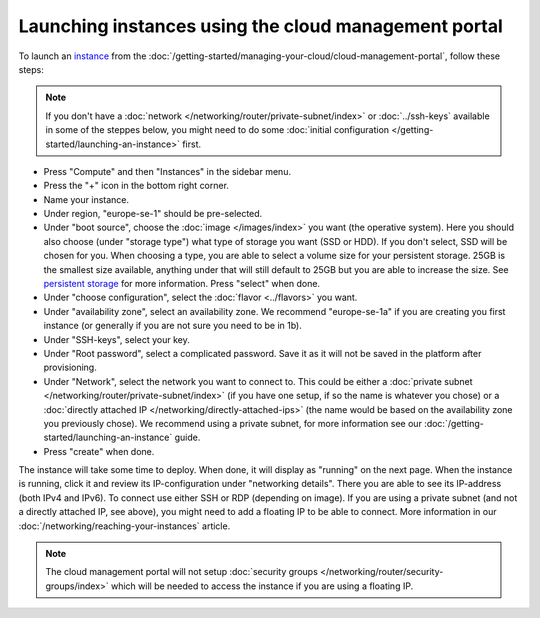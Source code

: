 =====================================================
Launching instances using the cloud management portal
=====================================================
To launch an `instance <../index>`_ from the :doc:`/getting-started/managing-your-cloud/cloud-management-portal`, follow these steps: 

.. Note::
	If you don't have a :doc:`network </networking/router/private-subnet/index>` or :doc:`../ssh-keys` available in some of the steppes below, you might need to do some :doc:`initial configuration </getting-started/launching-an-instance>` first.

- Press "Compute" and then "Instances" in the sidebar menu.
- Press the "+" icon in the bottom right corner.
- Name your instance.
- Under region, "europe-se-1" should be pre-selected.
- Under "boot source", choose the :doc:`image </images/index>` you want (the operative system). Here you should also choose (under "storage type") what type of storage you want (SSD or HDD). If you don't select, SSD will be chosen for you. When choosing a type, you are able to select a volume size for your persistent storage. 25GB is the smallest size available, anything under that will still default to 25GB but you are able to increase the size. See `persistent storage <storage/persistent-block-storage>`_ for more information. Press "select" when done.
- Under "choose configuration", select the :doc:`flavor <../flavors>` you want.
- Under "availability zone", select an availability zone. We recommend "europe-se-1a" if you are creating you first instance (or generally if you are not sure you need to be in 1b).
- Under "SSH-keys", select your key.
- Under "Root password", select a complicated password. Save it as it will not be saved in the platform after provisioning.
- Under "Network", select the network you want to connect to. This could be either a :doc:`private subnet </networking/router/private-subnet/index>` (if you have one setup, if so the name is whatever you chose) or a :doc:`directly attached IP </networking/directly-attached-ips>` (the name would be based on the availability zone you previously chose). We recommend using a private subnet, for more information see our :doc:`/getting-started/launching-an-instance` guide.
- Press "create" when done.

The instance will take some time to deploy. When done, it will display as "running" on the next page. When the instance is running, click it and review its IP-configuration under "networking details". There you are able to see its IP-address (both IPv4 and IPv6). To connect use either SSH or RDP (depending on image). If you are using a private subnet (and not a directly attached IP, see above), you might need to add a floating IP to be able to connect. More information in our :doc:`/networking/reaching-your-instances` article.

.. Note::
	The cloud management portal will not setup :doc:`security groups </networking/router/security-groups/index>` which will be needed to access the instance if you are using a floating IP.

..  seealso::
    - :doc:`/regions-and-availability-zones`
    - :doc:`/compute/flavors`
    - :doc:`/getting-started/launching-an-instance`
